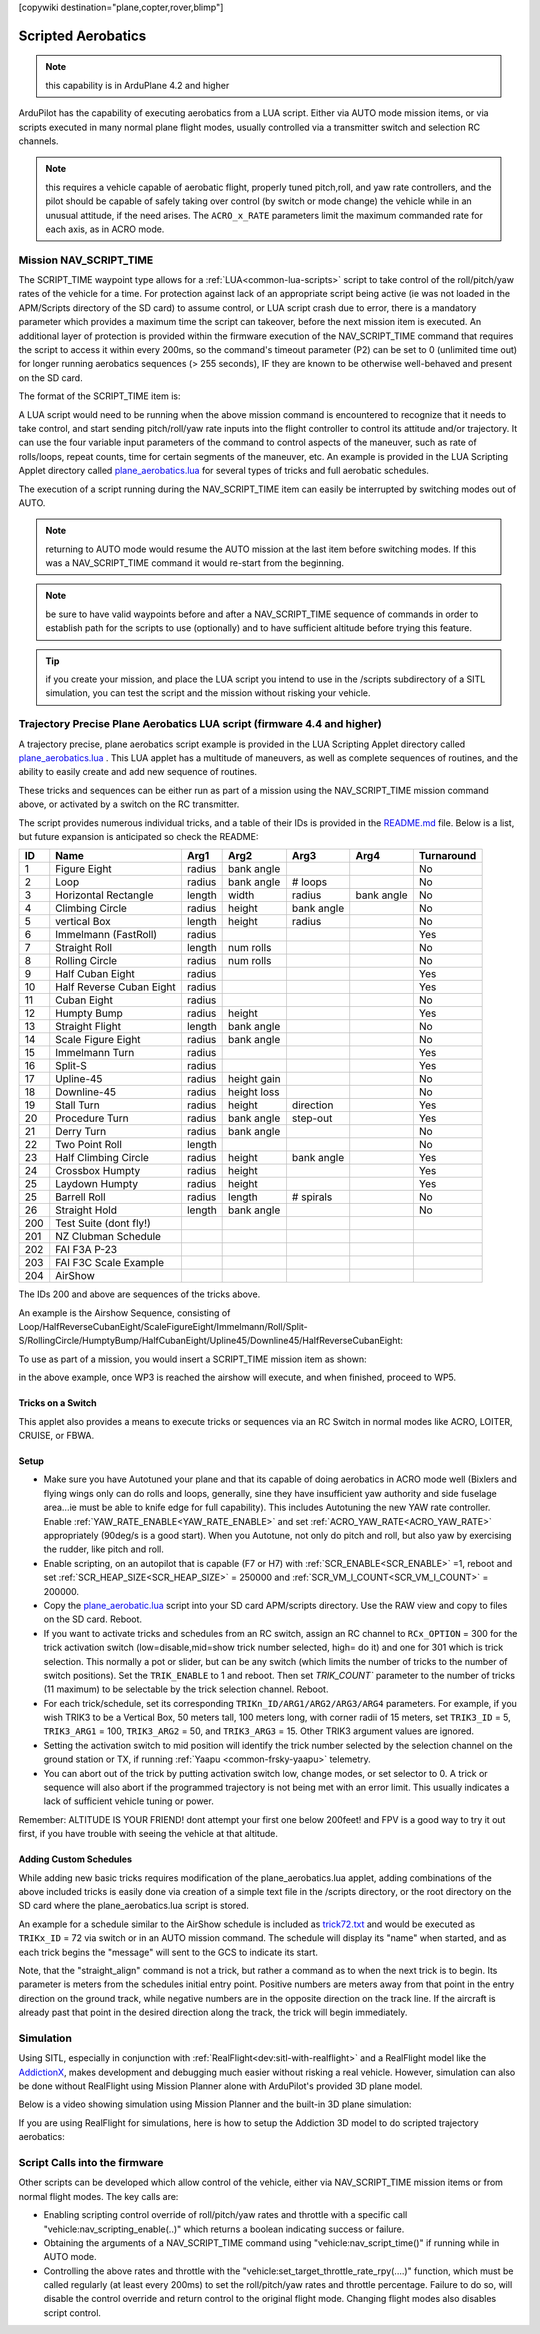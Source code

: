 .. _common-scripted-aerobatics-4.4:

[copywiki destination="plane,copter,rover,blimp"]

===================
Scripted Aerobatics
===================


.. note:: this capability is in ArduPlane 4.2 and higher

ArduPilot has the capability of executing aerobatics from a LUA script. Either via AUTO mode mission items, or via scripts executed in many normal plane flight modes, usually controlled via a transmitter switch and selection RC channels.

.. note:: this requires a vehicle capable of aerobatic flight, properly tuned pitch,roll, and yaw rate controllers, and the pilot should be capable of safely taking over control (by switch or mode change) the vehicle while in an unusual attitude, if the need arises. The ``ACRO_x_RATE`` parameters limit the maximum commanded rate for each axis, as in ACRO mode.

Mission NAV_SCRIPT_TIME 
=======================

The SCRIPT_TIME waypoint type allows for a :ref:`LUA<common-lua-scripts>` script to take control of the roll/pitch/yaw rates of the vehicle for a time. For protection against lack of an appropriate script being active (ie was not loaded in the APM/Scripts directory of the SD card) to assume control, or LUA script crash due to error, there is a mandatory parameter which provides a maximum time the script can takeover, before the next mission item is executed. An additional layer of protection is provided within the firmware execution of the NAV_SCRIPT_TIME command that requires the script to access it within every 200ms, so the command's timeout parameter (P2) can be set to 0 (unlimited time out) for longer running aerobatics sequences (> 255 seconds), IF they are known to be otherwise well-behaved and present on the SD card.

The format of the SCRIPT_TIME item is:

.. raw:: html

   <table border="1" class="docutils">
   <tbody>
   <tr>
   <th>Command Field</th>
   <th>Mission Planner Field</th>
   <th>Description</th>
   </tr>
   <tr>
   <td><strong>param1</strong></td>
   <td>
   </td>
   <td>Command ID number, accessible from running script to identify requested maneuver</td>
   </tr>
   <tr>
   <td><strong>param2</strong></td>
   <td></td>
   <td>Maximum time in seconds (1-255) before next mission item is processed. A value of 0 is unlimited time and should be used only with verified scripts</td>
   </tr>
   <tr>
   <td><strong>param3</strong></td>
   <td>arg1</td>
   <td>Parameter which is accessible from running script for maneuver use a first variable.</td>
   </tr>
   <tr>
   <td><strong>param4</strong></td>
   <td></td>
   <td>Parameter which is accessible from running script for maneuver use as a second variable.</td>
   </tr>
   <tr>
   <td><strong>param5</strong></td>
   <td>arg3</td>
   <td>Parameter which is accessible from running script for maneuver use as a third variable.</td>
   </tr>
   <tr >
   <td><strong>param6</strong></td>
   <td>arg4</td>
   <td>Parameter which is accessible from running script for maneuver use as a fourth variable.</td>
   </tr>
   <tr style="color: #c0c0c0">
   <td><strong>param7</strong></td>
   <td>Alt</td>
   <td>Target altitude</td>
   </tr>
   </tbody>
   </table>

A LUA script would need to be running when the above mission command is encountered to recognize that it needs to take control, and start sending pitch/roll/yaw rate inputs into the flight controller to control its attitude and/or trajectory. It can use the four variable input parameters of the command to control aspects of the maneuver, such as rate of rolls/loops, repeat counts, time for certain segments of the maneuver, etc. An example is provided in the LUA Scripting Applet directory called `plane_aerobatics.lua <https://github.com/ArduPilot/ardupilot/tree/master/libraries/AP_Scripting/applets/Aerobatics/FixedWing>`__ for several types of tricks and full aerobatic schedules.

The execution of a script running during the NAV_SCRIPT_TIME item can easily be interrupted by switching modes out of AUTO.

.. note:: returning to AUTO mode would resume the AUTO mission at the last item before switching modes. If this was a NAV_SCRIPT_TIME command it would re-start from the beginning.

.. note:: be sure to have valid waypoints before and after a NAV_SCRIPT_TIME sequence of commands in order to establish path for the scripts to use (optionally) and to have sufficient altitude before trying this feature.

.. tip:: if you create your mission, and place the LUA script you intend to use in the /scripts subdirectory of a SITL simulation, you can test the script and the mission without risking your vehicle.

Trajectory Precise Plane Aerobatics LUA script (firmware 4.4 and higher)
========================================================================

A trajectory precise, plane aerobatics script example is provided in the LUA Scripting Applet directory called `plane_aerobatics.lua <https://github.com/ArduPilot/ardupilot/tree/master/libraries/AP_Scripting/applets/Aerobatics/FixedWing>`__ . This LUA applet has a multitude of maneuvers, as well as complete sequences of routines, and the ability to easily create and add new sequence of routines.

These tricks and sequences can be either run as part of a mission using the NAV_SCRIPT_TIME mission command above, or activated by a switch on the RC transmitter.

The script provides numerous individual tricks, and a table of their IDs is provided in the `README.md <https://github.com/ArduPilot/ardupilot/tree/master/libraries/AP_Scripting/applets/Aerobatics/FixedWing/README.md>`__ file. Below is a list, but future expansion is anticipated so check the README:

==== ========================  ======  ===========  ==========   ==========  ==========
 ID  Name                      Arg1    Arg2         Arg3         Arg4        Turnaround 
==== ========================  ======  ===========  ==========   ==========  ==========
 1   Figure Eight              radius  bank angle                            No
 2   Loop                      radius  bank angle   #   loops                No
 3   Horizontal Rectangle      length  width        radius       bank angle  No
 4   Climbing Circle           radius  height       bank angle               No
 5   vertical Box              length  height       radius                   No
 6   Immelmann (FastRoll)      radius                                        Yes
 7   Straight Roll             length  num rolls                             No
 8   Rolling Circle            radius  num rolls                             No
 9   Half Cuban Eight          radius                                        Yes
 10  Half Reverse Cuban Eight  radius                                        Yes
 11  Cuban Eight               radius                                        No         
 12  Humpty Bump               radius  height                                Yes        
 13  Straight Flight           length  bank angle                            No         
 14  Scale Figure Eight        radius  bank angle                            No         
 15  Immelmann Turn            radius                                        Yes        
 16  Split-S                   radius                                        Yes        
 17  Upline-45                 radius  height gain                           No         
 18  Downline-45               radius  height loss                           No         
 19  Stall Turn                radius  height       direction                Yes        
 20  Procedure Turn            radius  bank angle   step-out                 Yes        
 21  Derry Turn                radius  bank angle                            No         
 22  Two Point Roll            length                                        No         
 23  Half Climbing Circle      radius  height       bank angle               Yes        
 24  Crossbox Humpty           radius  height                                Yes
 25  Laydown Humpty            radius  height                                Yes        
 25  Barrell Roll              radius  length       # spirals                No
 26  Straight Hold             length  bank angle                            No  
 200 Test Suite (dont fly!)
 201 NZ Clubman Schedule
 202 FAI F3A P-23
 203 FAI F3C Scale Example
 204 AirShow 
==== ========================  ======  ===========  ==========   ==========  ==========

The IDs 200 and above are sequences of the tricks above.

An example is the Airshow Sequence, consisting of Loop/HalfReverseCubanEight/ScaleFigureEight/Immelmann/Roll/Split-S/RollingCircle/HumptyBump/HalfCubanEight/Upline45/Downline45/HalfReverseCubanEight:

.. image:: ../../../images/airshow.png


To use as part of a mission, you would insert a SCRIPT_TIME mission item as shown:

.. image:: ../../../images/nav_script_time.jpg


in the above example, once WP3 is reached the airshow will execute, and when finished, proceed to WP5.

Tricks on a Switch
------------------

This applet also provides a means to execute tricks or sequences via an RC Switch in normal modes like ACRO, LOITER, CRUISE, or FBWA.

Setup
-----

- Make sure you have Autotuned your plane and that its capable of doing aerobatics in ACRO mode well (Bixlers and flying wings only can do rolls and loops, generally, sine they have insufficient yaw authority and side fuselage area...ie must be able to knife edge for full capability). This includes Autotuning the new YAW rate controller. Enable :ref:`YAW_RATE_ENABLE<YAW_RATE_ENABLE>` and set :ref:`ACRO_YAW_RATE<ACRO_YAW_RATE>` appropriately (90deg/s is a good start). When you Autotune, not only do pitch and roll, but also yaw by exercising the rudder, like pitch and roll.
- Enable scripting, on an autopilot that is capable (F7 or H7) with :ref:`SCR_ENABLE<SCR_ENABLE>` =1, reboot and set :ref:`SCR_HEAP_SIZE<SCR_HEAP_SIZE>` = 250000 and :ref:`SCR_VM_I_COUNT<SCR_VM_I_COUNT>` = 200000.
- Copy the `plane_aerobatic.lua <https://github.com/ArduPilot/ardupilot/tree/master/libraries/AP_Scripting/applets/FixedWing>`__ script into your SD card APM/scripts directory. Use the RAW view and copy to files on the SD card. Reboot.
- If you want to activate tricks and schedules from an RC switch, assign an RC channel to ``RCx_OPTION`` = 300 for the trick activation switch (low=disable,mid=show trick number selected, high= do it) and one for 301 which is trick selection. This normally a pot or slider, but can be any switch (which limits the number of tricks to the number of switch positions). Set the ``TRIK_ENABLE`` to 1 and reboot. Then set `TRIK_COUNT`` parameter to the number of tricks (11 maximum) to be selectable by the trick selection channel. Reboot.
- For each trick/schedule, set its corresponding ``TRIKn_ID/ARG1/ARG2/ARG3/ARG4`` parameters. For example, if you wish TRIK3 to be a Vertical Box, 50 meters tall, 100 meters long, with corner radii of 15 meters, set ``TRIK3_ID`` = 5, ``TRIK3_ARG1`` = 100, ``TRIK3_ARG2`` = 50, and ``TRIK3_ARG3`` = 15. Other TRIK3 argument values are ignored.
- Setting the activation switch to mid position will identify the trick number selected by the selection channel on the ground station or TX, if running :ref:`Yaapu <common-frsky-yaapu>` telemetry.
- You can abort out of the trick by putting activation switch low, change modes, or set selector to 0. A trick or sequence will also abort if the programmed trajectory is not being met with an error limit. This usually indicates a lack of sufficient vehicle tuning or power.

Remember: ALTITUDE IS YOUR FRIEND! dont attempt your first one below 200feet! and FPV is a good way to try it out first, if you have trouble with seeing the vehicle at that altitude.

Adding Custom Schedules
-----------------------

While adding new basic tricks requires modification of the plane_aerobatics.lua applet, adding combinations of the above included tricks is easily done via creation of a simple text file in the /scripts directory, or the root directory on the SD card where the plane_aerobatics.lua script is stored.

An example for a schedule similar to the AirShow schedule is included as `trick72.txt <https://github.com/ArduPilot/ardupilot/blob/master/libraries/AP_Scripting/applets/Aerobatics/FixedWing/trick72.txt>`__ and would be executed as ``TRIKx_ID`` = 72 via switch or in an AUTO mission command. The schedule will display its "name" when started, and as each trick begins the "message" will sent to the GCS to indicate its start.

Note, that the "straight_align" command is not a trick, but rather a command as to when the next trick is to begin. Its parameter is meters from the schedules initial entry point. Positive numbers are meters away from that point in the entry direction on the ground track, while negative numbers are in the opposite direction on the track line. If the aircraft is already past that point in the desired direction along the track, the trick will begin immediately.

Simulation
==========

Using SITL, especially in conjunction with :ref:`RealFlight<dev:sitl-with-realflight>` and a RealFlight model like the `AddictionX <https://github.com/ArduPilot/SITL_Models/tree/master/RealFlight/Released_Models/Planes/Addiction_3D>`__, makes development and debugging much easier without risking a real vehicle. However, simulation can also be done without RealFlight using Mission Planner alone with ArduPilot's provided 3D plane model.

Below is a video showing simulation using Mission Planner and the built-in 3D plane simulation:

.. youtube:: soAGBNPhNQ

If you are using RealFlight for simulations, here is how to setup the Addiction 3D model to do scripted trajectory aerobatics:

.. youtube:: YB_zJ7laF7M

Script Calls into the firmware
==============================

Other scripts can be developed which allow control of the vehicle, either via NAV_SCRIPT_TIME mission items or from normal flight modes. The key calls are:

- Enabling scripting control override of roll/pitch/yaw rates and throttle with a specific call "vehicle:nav_scripting_enable(..)" which returns a boolean indicating  success or failure.

- Obtaining the arguments of a NAV_SCRIPT_TIME command using "vehicle:nav_script_time()" if running while in AUTO mode.

- Controlling the above rates and throttle with the "vehicle:set_target_throttle_rate_rpy(....)" function, which must be called regularly (at least every 200ms) to set the roll/pitch/yaw rates and throttle percentage. Failure to do so, will disable the control override and return control to the original flight mode. Changing flight modes also disables script control.


